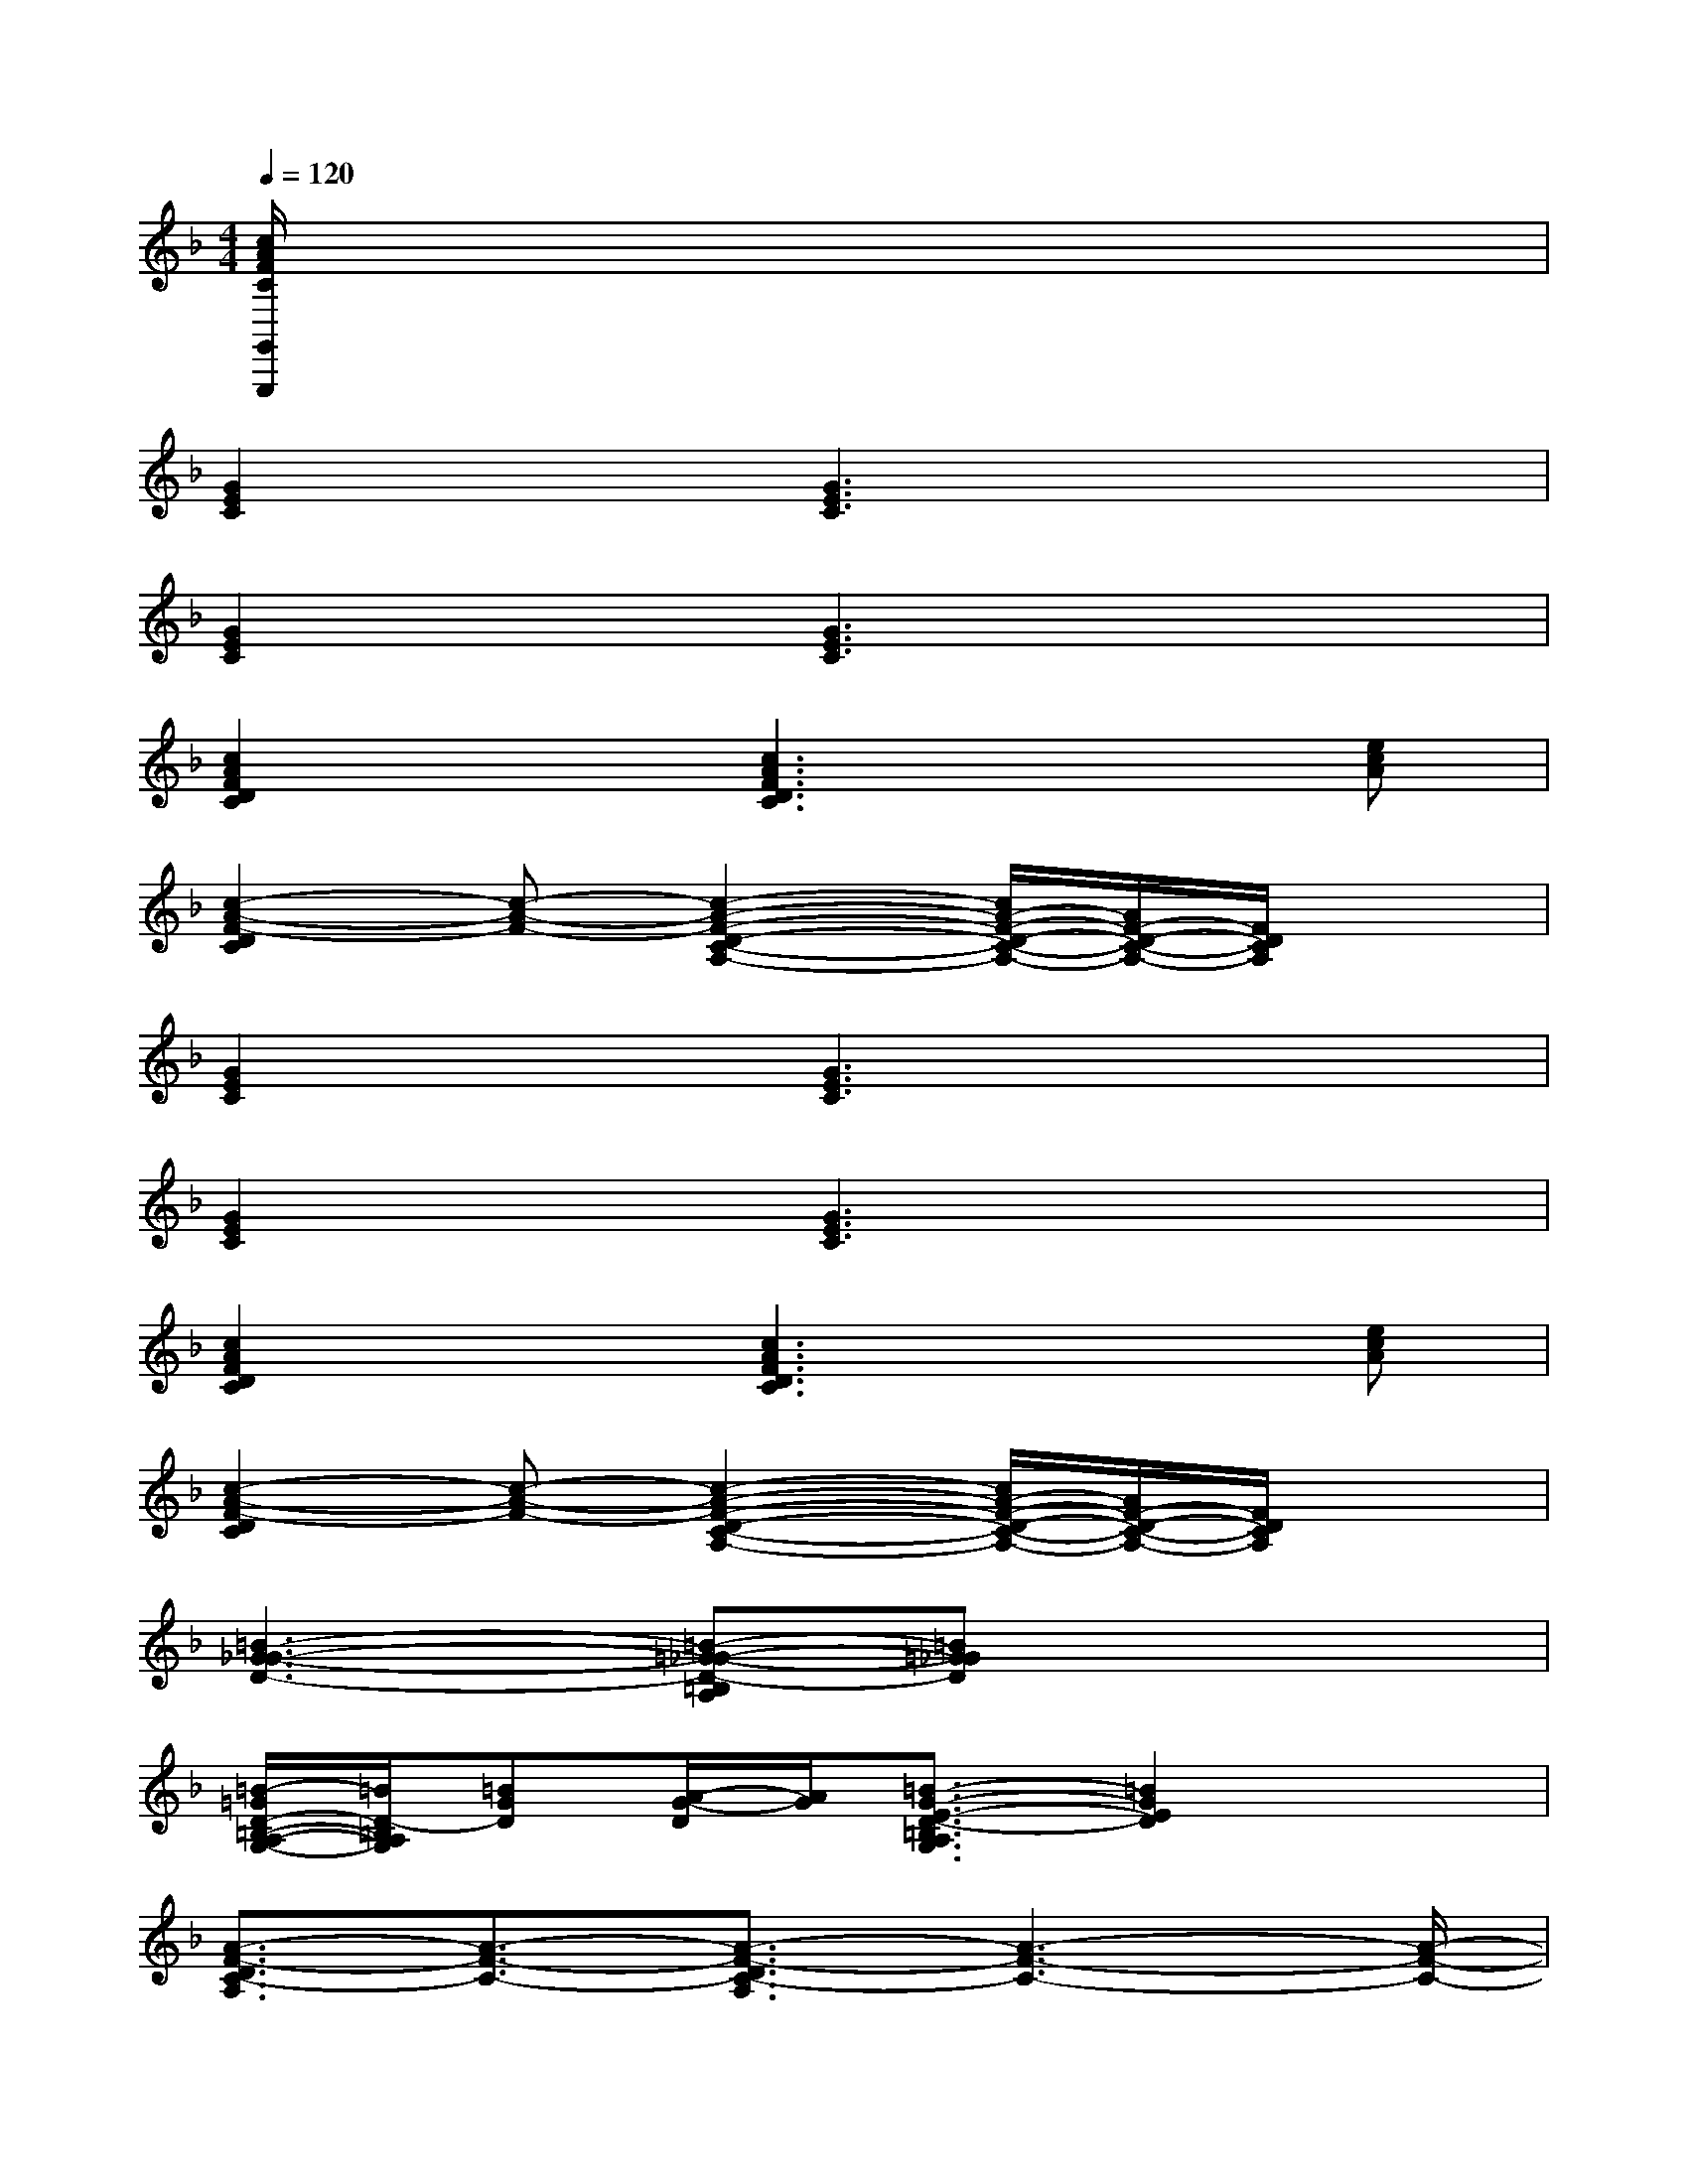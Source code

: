 X:1
T:
M:4/4
L:1/8
Q:1/4=120
K:F%1flats
V:1
[c/2A/2F/2C/2G,,/2G,,,/2]x6x3/2|
[G2E2C2]x[G3E3C3]x2|
[G2E2C2]x[G3E3C3]x2|
[c2A2F2D2C2]x[c3A3F3D3C3]x[ecA]|
[c2-A2-F2-D2C2][c-A-F-][c2-A2-F2-D2-C2-A,2-][c/2A/2-F/2-D/2-C/2-A,/2-][A/2F/2-D/2-C/2-A,/2-][F/2D/2C/2A,/2]x3/2|
[G2E2C2]x[G3E3C3]x2|
[G2E2C2]x[G3E3C3]x2|
[c2A2F2D2C2]x[c3A3F3D3C3]x[ecA]|
[c2-A2-F2-D2C2][c-A-F-][c2-A2-F2-D2-C2-A,2-][c/2A/2-F/2-D/2-C/2-A,/2-][A/2F/2-D/2-C/2-A,/2-][F/2D/2C/2A,/2]x3/2|
[=B3-G3-_G3-D3-][=B-=G-_G-D-=B,A,][=B=G_GD]x3|
[=B/2-=G/2D/2-=B,/2-A,/2-G,/2-][=B/2D/2-=B,/2A,/2G,/2][=BGD][A/2-G/2-D/2][A/2G/2][=B3/2-G3/2-E3/2-D3/2-=B,3/2A,3/2G,3/2][=B2G2E2D2]x3/2|
[A3/2-F3/2-D3/2C3/2-A,3/2][A3/2-F3/2-C3/2-][A3/2-F3/2-D3/2C3/2-A,3/2][A3-F3-C3-][A/2-F/2-C/2-]|
[A3/2-F3/2-D3/2C3/2-A,3/2][A3/2-F3/2-C3/2-][A3/2-F3/2-D3/2C3/2-A,3/2][A/2-F/2-C/2-][A/2-G/2F/2-C/2-][A/2F/2C/2]cx|
[F2-E2-C2-A,2-F,,2-][F-E-DC-A,-F,,-][F2-E2-C2-A,2-F,,2-][F3/2E3/2-D3/2C3/2-A,3/2-F,,3/2-][E/2-C/2-A,/2-F,,/2][E-C-A,-]|
[E3/2-C3/2-A,3/2-G,3/2F,,3/2-][E/2-C/2-A,/2-F,,/2-][E/2-D/2C/2-A,/2-F,,/2][E/2-C/2-A,/2-][E3-C3-A,3-F,3F,,3-][E/2-C/2-A,/2-F,,/2][E3/2C3/2A,3/2]|
[c/2G/2F/2D/2G,,/2]x/2[c/2G/2F/2D/2G,,/2]x/2[c/2G/2F/2D/2G,,/2]x/2[c/2G/2F/2D/2G,,/2]x/2[c/2G/2F/2D/2G,,/2]x/2[cGFDG,,]x[c/2-G/2-F/2-D/2-G,,/2][c/2-G/2-F/2-D/2]